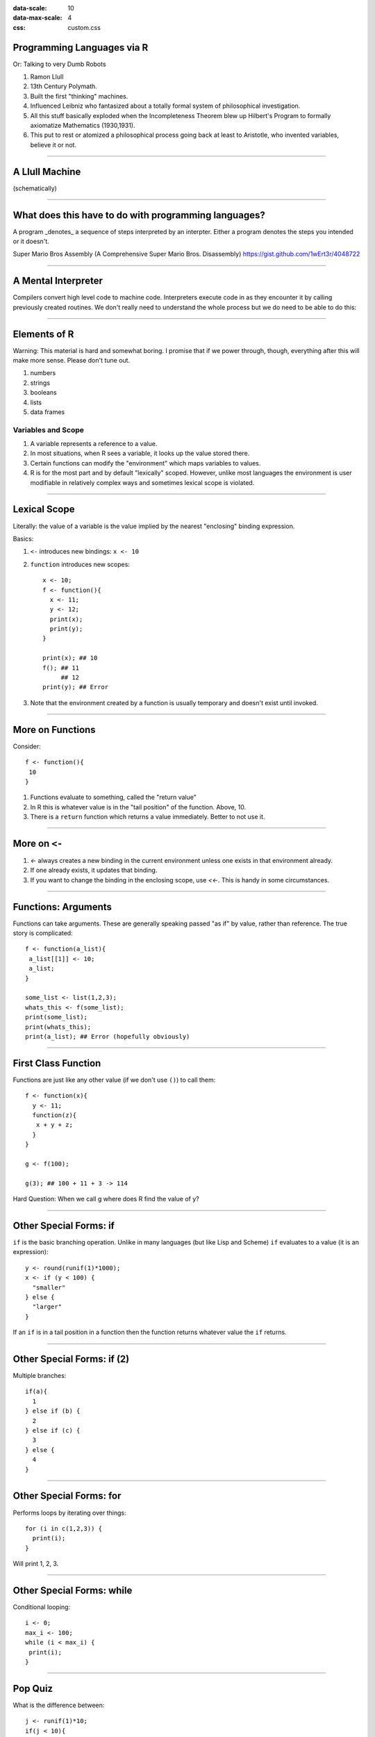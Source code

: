 .. title:: Programming Languages via R
:data-scale: 10
:data-max-scale: 4
:css: custom.css

.. role:: question
          
Programming Languages via R
===========================

.. container:: twocol

   .. container:: leftside
      
      Or: Talking to very Dumb Robots

      1. Ramon Llull
      2. 13th Century Polymath.
      3. Built the first "thinking" machines.
      4. Influenced Leibniz who fantasized about a totally formal system of philosophical investigation.
      5. All this stuff basically exploded when the Incompleteness Theorem blew up Hilbert's Program to formally axiomatize Mathematics (1930,1931).
      6. This put to rest or atomized a philosophical process going back at least to Aristotle, who invented variables, believe it or not.

   .. container:: rightside
      
      .. image :: images/ramon.jpg
       :width: 300 px

----

A Llull Machine
===============
(schematically)

.. image :: images/ramon-machine.png
 :width: 400 px
 :align: center

----

What does this have to do with programming languages?
=====================================================

.. container:: twocol
  
  .. container:: leftside

     A program _denotes_ a sequence of steps interpreted by an
     interpter. Either a program denotes the steps you intended or it
     doesn't.

  .. container:: rightside
     
     .. image :: images/mario.png
     
     Super Mario Bros Assembly
     (A Comprehensive Super Mario Bros. Disassembly)
     https://gist.github.com/1wErt3r/4048722

----

A Mental Interpreter
====================

Compilers convert high level code to machine code.  Interpreters
execute code in as they encounter it by calling previously created
routines. We don't really need to understand the whole process but we
do need to be able to do this:

.. container:: twocol

   .. container:: leftside

      .. image :: images/raw_source.png
       :width: 300 px


   .. container:: rightside

      .. image :: images/annotated_code.png
       :width: 300 px

.. image :: images/code-legend.png
 :align: center

----

Elements of R
=============

Warning: This material is hard and somewhat boring. I promise that if
we power through, though, everything after this will make more
sense. Please don't tune out.

1. numbers
2. strings
3. booleans 
4. lists
5. data frames

Variables and Scope
-------------------

1. A variable represents a reference to a value.
2. In most situations, when R sees a variable, it looks up the value
   stored there.
3. Certain functions can modify the "environment" which maps variables
   to values.
4. R is for the most part and by default "lexically" scoped. However,
   unlike most languages the environment is user modifiable in
   relatively complex ways and sometimes lexical scope is violated.

----

Lexical Scope
=============

Literally: the value of a variable is the value implied by the nearest
"enclosing" binding expression.

Basics:

1. ``<-`` introduces new bindings: ``x <- 10``
2. ``function`` introduces new scopes::

     x <- 10;
     f <- function(){
       x <- 11;
       y <- 12;
       print(x); 
       print(y);
     }
     
     print(x); ## 10
     f(); ## 11
          ## 12
     print(y); ## Error
3. Note that the environment created by a function is usually
   temporary and doesn't exist until invoked.

----

More on Functions
=================

Consider:: 

 f <- function(){
  10
 }

1. Functions evaluate to something, called the "return value"
2. In R this is whatever value is in the "tail position" of the
   function. Above, 10.
3. There is a ``return`` function which returns a value
   immediately. Better to not use it.

----

More on ``<-``
==============

1. `<-` always creates a new binding in the current environment unless
   one exists in that environment already.
2. If one already exists, it updates that binding.
3. If you want to change the binding in the enclosing scope, use
   `<<-`. This is handy in some circumstances.

----

Functions: Arguments
====================

Functions can take arguments. These are generally speaking passed "as
if" by value, rather than reference. The true story is complicated::

  f <- function(a_list){
   a_list[[1]] <- 10;
   a_list;
  }

  some_list <- list(1,2,3);
  whats_this <- f(some_list);
  print(some_list);
  print(whats_this);
  print(a_list); ## Error (hopefully obviously)

----

First Class Function
====================

Functions are just like any other value (if we don't use ``()``) to
call them::

 f <- function(x){
   y <- 11;
   function(z){
    x + y + z;
   }
 }

 g <- f(100);

 g(3); ## 100 + 11 + 3 -> 114

Hard Question: :question:`When we call g where does R find the value of y?`

----

Other Special Forms: if
=======================

``if`` is the basic branching operation. Unlike in many languages (but
like Lisp and Scheme) ``if`` evaluates to a value (it is an expression)::

  y <- round(runif(1)*1000);
  x <- if (y < 100) {
    "smaller"
  } else {
    "larger"
  }

If an ``if`` is in a tail position in a function then the function
returns whatever value the ``if`` returns.

----

Other Special Forms: if (2)
===========================

Multiple branches::

  if(a){
    1
  } else if (b) {
    2
  } else if (c) {
    3
  } else {
    4
  }

----

Other Special Forms: for
========================

Performs loops by iterating over things::

  for (i in c(1,2,3)) {
    print(i);
  }

Will print 1, 2, 3.

----

Other Special Forms: while
==========================

Conditional looping::

  i <- 0;
  max_i <- 100;
  while (i < max_i) {
   print(i);
  }

----

:question:`Pop Quiz`
====================

What is the difference between::

  j <- runif(1)*10;
  if(j < 10){
    for(i in c(1,2,3)){
      print(i);
      print(j);
    }
  }

and::

  for(i in c(1,2,3)){
    j <- runif(1)*10;
    if(j < 10){
      print(i);
      print(j);
    }
  }

----

What to do instead of looping
=============================

Loops are bad.

:question:`Why do you think I make this outrageous statement?`

Instead use ``Map`` or ``Reduce`` or the fact that R supports many
vectorized operations.

----

Map
===

``Map``::

  Map(function(x) x + 1, c(1,2,3)) %>% unlist() ## c(2,3,4)

or ``Reduce``::

  Reduce(function(x,y) x + y, c(1,2,3)); ## 6

----

Vectorized Code (1)
===================

R is a vector language, which means that many of its basic types are
actually vectors ::

  x <- 12

``x`` is actually a numerical vector of length 1 with the value `12` in the
first slot. And ::

  y <- "hello"

Is a vector of strings of length one whose first element is "hello".

Vectors are indexed using either ``[[]]`` or ``[]`` (of which more
later). Indexes start at ``1`` and go up to the length of the vector.

eg::

  z <- c("hello", "world", "of", "vectors");
  z[[1]] ## "hello"
  z[2:4] ## c("world","of","vectors");

``[[]]` doesn't slice - it extracts a single element.
``[]`` can slice a sequence of elements out.

----

Vectorized Code (2)
===================

Many operations work in a meaningful way on vectors::

  x <- c(1,2,3);
  y <- c(3,4,5);

  x + y ## c(4,6,8);

  sin(x); ## c(0.8414710, 0.9092974, 0.1411200);

----

Matrices
========

R kinda protects us from using these a lot directly. But::

  m <- matrix(1:9, nrow=3, ncol=3);

We use ``[]`` to access elements. In this case it takes two arguments,
rows and columsn to select::

  m[c(1,2),c(3)] ;; ## [1] 7 8

Note that both row and column matrices are coerced back into vectors.

----

Homogeneity
===========

(all the same type).

Vectors and Matrices are homogenous types. That is, a vector can
contain numbers, booleans (TRUE, FALSE in R), or strings. That is:

Allowed::

  x <- c(1,2,3);
  y <- c("extremely", "good", "ice cream");

Not allowed::

  x <- c(1,"ice cream", 2, "many");

----

Data Frames (and Tibbles)
=========================

Tables, Data Frames and Tibbles

.. figure :: images/tibbles.jpg

   Tibbles, the cat who destroyed an entire species.

To deal w/ inhomogenous tabular data we typically use tables. R has a
built in abstraction called a Data Frame but it is not
modern. Typically, we use a tibble.

There is also a list type which is sequential and can hold elements of
any type. It is less commonly used.

----

Reading Data from A File
========================

::
  
  library(tidyverse);
  data <- read_csv("data/super_hero_powers.csv");

  names(data);

----

Indexing, Names and the Dollar Operator
=======================================

Arrays, matrices and data frames can have named elements::

  a_point <- c(x=3.5, y=6.4);
  a_point["x"] # 3.5
  
Or a combination of both::

  something <- c(1,2,some_element=3);
  something["some_element"]

----

A Confusion of Indexing Options
===============================

R defines (at least) 3 ways to index into objects. (Indexing means
selecting out elements either for assignment or to get values).

1. `[]` is the slice indexer - you can pass in an array and get back
   an array of elements.
2. `[[]]` is the "extract one" indexer - it pulls out a single element
   from an object (list or vector) and thus may not return the same
   type as the `[]` must.
3. `$` if the object is a list or a data frame and the element has a
   name this can extract just that element, like `[[]]`.

----

Intuitions
==========

1. `[]` extract a subset
2. `[[]]` extract a single element, damn it
3. `$` get a column from a data frame

----

Laziness, Thunks and Irregular Evaluation
=========================================

.. container:: twocol

   .. container:: leftside
      
      This one weird R trick drives programmers crazy.  We're probably
      going to hurt your brain a little bit but no more than
      necessary, since the tidyverse is eventually going to hurt you
      anyway.

   .. container:: rightside

      .. figure :: images/lazy.jpg

        Illustration by Chloe Cushman/National Post

----

Consider this::

  f <- function(x) F

(NB - F is "FALSE" and T is "TRUE" - so called boolean values)

This function ignores its argument. Unlike in many programming
languages, anything we pass to f remains unevaluated. 

Evaluation is triggered by some operation performed inside the body of
the function.

Eg::

  g <- function(x) paste(x," is the output", collapse = "");

----

Substitute
==========

The function substitute allows us to capture the expression passed
into a function without evaluating it.

Eg::

  g <- function(x) substitute(x);
  g(print("Hello"))
  
Once we have the expression we can evaluate it ourselves using eval::

  eval(g(print("Hello"))) ; # prints "Hello"

----

eval and eval.parent
====================

(NB. ``.`` is a valid part of a variable name in R. In most other
languages it means something similar to ``$`` in R)

We can use ``eval`` along with ``new.env`` to do all sorts of silly
stuff with evaluation.

Mostly I do not suggest this - if you forget about it entirely, R
works like almost any other programming language with lexical scope.

However, the tidyverse uses non-standard evaluation extensively,
though usually in pretty straightforward ways. So its useful to know
about it.

---- 

A harder example
================

Consider::

  f <- function(a) eval.parent(substitute(a));
  g <- function(h) {
    x <- 10;
    f(x);
  }
  x <- 11;
  f(x);
  g(f);


